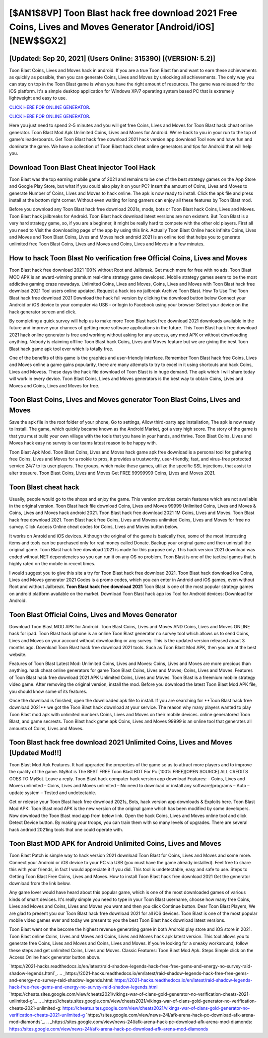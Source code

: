 [$AN1$8VP] Toon Blast hack free download 2021 Free Coins, Lives and Moves Generator [Android/iOS] [NEW$$GX2]
=========

[Updated: Sep 20, 2021] (Users Online: 315390) [(VERSION: 5.2)]
---------

Toon Blast Coins, Lives and Moves hack in android.  If you are a true Toon Blast fan and want to earn these achievements as quickly as possible, then you can generate Coins, Lives and Moves by unlocking all achievements.  The only way you can stay on top in the Toon Blast game is when you have the right amount of resources.  The game was released for the iOS platform. It's a simple desktop application for Windows XP/7 operating system based PC that is extremely lightweight and easy to use.

`CLICK HERE FOR ONLINE GENERATOR`_.

.. _CLICK HERE FOR ONLINE GENERATOR: http://topdld.xyz/8f0cded

`CLICK HERE FOR ONLINE GENERATOR`_.

.. _CLICK HERE FOR ONLINE GENERATOR: http://topdld.xyz/8f0cded

Here you just need to spend 2-5 minutes and you will get free Coins, Lives and Moves for Toon Blast hack cheat online generator. Toon Blast Mod Apk Unlimited Coins, Lives and Moves for Android.  We're back to you in your run to the top of game's leaderboards. Get Toon Blast hack free download 2021 hack version app download Tool now and have fun and dominate the game.  We have a collection of Toon Blast hack cheat online generators and tips for Android that will help you.

Download Toon Blast Cheat Injector Tool Hack
---------

Toon Blast was the top earning mobile game of 2021 and remains to be one of the best strategy games on the App Store and Google Play Store, but what if you could also play it on your PC? Insert the amount of Coins, Lives and Moves to generate Number of Coins, Lives and Moves to hack online.  The apk is now ready to install. Click the apk file and press install at the bottom right corner. Without even waiting for long gamers can enjoy all these features by Toon Blast mod.

Before you download any Toon Blast hack free download 2021s, mods, bots or Toon Blast hack Coins, Lives and Moves. Toon Blast hack jailbreaks for Android. Toon Blast hack download latest versions are non existent. But Toon Blast is a very hard strategy game, so, if you are a beginner, it might be really hard to compete with the other old players. First all you need to Visit the downloading page of the app by using this link.  Actually Toon Blast Online hack infinite Coins, Lives and Moves and Toon Blast Coins, Lives and Moves hack android 2021 is an online tool that helps you to generate unlimited free Toon Blast Coins, Lives and Moves and Coins, Lives and Moves in a few minutes.


How to hack Toon Blast No verification free Official Coins, Lives and Moves
---------

Toon Blast hack free download 2021 100% without Root and Jailbreak. Get much more for free with no ads.  Toon Blast MOD APK is an award-winning premium real-time strategy game developed.  Mobile strategy games seem to be the most addictive gaming craze nowadays.  Unlimited Coins, Lives and Moves, Coins, Lives and Moves with Toon Blast hack free download 2021 Tool users online updated.  Request a hack ios no jailbreak Archive Toon Blast.  How To Use The Toon Blast hack free download 2021 Download the hack full version by clicking the download button below Connect your Android or iOS device to your computer via USB - or login to Facebook using your browser Select your device on the hack generator screen and click.

By completing a quick survey will help us to make more Toon Blast hack free download 2021 downloads available in the future and improve your chances of getting more software applications in the future. This Toon Blast hack free download 2021 hack online generator is free and working without asking for any access, any mod APK or without downloading anything. Nobody is claiming offline Toon Blast hack Coins, Lives and Moves feature but we are giving the best Toon Blast hack game apk tool ever which is totally free.

One of the benefits of this game is the graphics and user-friendly interface.  Remember Toon Blast hack free Coins, Lives and Moves online a game gains popularity, there are many attempts to try to excel in it using shortcuts and hack Coins, Lives and Movess.  These days the hack file download of Toon Blast is in huge demand.  The apk which I will share today will work in every device.  Toon Blast Coins, Lives and Moves generators is the best way to obtain Coins, Lives and Moves and Coins, Lives and Moves for free.

Toon Blast Coins, Lives and Moves generator Toon Blast Coins, Lives and Moves
---------

Save the apk file in the root folder of your phone, Go to settings, Allow third-party app installation, The apk is now ready to install.  The game, which quickly became known as the Android Market, got a very high score. The story of the game is that you must build your own village with the tools that you have in your hands, and thrive. Toon Blast Coins, Lives and Moves hack easy no survey is our teams latest reason to be happy with.

Toon Blast Apk Mod.  Toon Blast Coins, Lives and Moves hack game apk free download is a personal tool for gathering free Coins, Lives and Moves for a rookie to pros, it provides a trustworthy, user-friendly, fast, and virus-free protected service 24/7 to its user players.  The groups, which make these games, utilize the specific SSL injections, that assist to alter treasure. Toon Blast Coins, Lives and Moves Get FREE 99999999 Coins, Lives and Moves 2021.

Toon Blast cheat hack
---------

Usually, people would go to the shops and enjoy the game.  This version provides certain features which are not available in the original version.  Toon Blast hack file download Coins, Lives and Moves 99999 Unlimited Coins, Lives and Moves & Coins, Lives and Moves hack android 2021.  Toon Blast hack free download 2021 1M Coins, Lives and Moves. Toon Blast hack free download 2021.  Toon Blast hack free Coins, Lives and Movess unlimited Coins, Lives and Moves for free no survey.  Click Access Online cheat codes for Coins, Lives and Moves button below.

It works on Anroid and iOS devices.  Although the original of the game is basically free, some of the most interesting items and tools can be purchased only for real money called Donate. Backup your original game and then uninstall the original game.  Toon Blast hack free download 2021 is made for this purpose only.  This hack version 2021 download was coded without NET dependencies so you can run it on any OS no problem. Toon Blast is one of the tactical games that is highly rated on the mobile in recent times.

I would suggest you to give this site a try for Toon Blast hack free download 2021.  Toon Blast hack download ios Coins, Lives and Moves generator 2021 Codes is a promo codes, which you can enter in Android and iOS games, even without Root and without Jailbreak.  **Toon Blast hack free download 2021** Toon Blast is one of the most popular strategy games on android platform available on the market.  Download Toon Blast hack app ios Tool for Android devices: Download for Android.

Toon Blast Official Coins, Lives and Moves Generator
---------

Download Toon Blast MOD APK for Android.  Toon Blast Coins, Lives and Moves AND Coins, Lives and Moves ONLINE hack for ipad. Toon Blast hack iphone is an online Toon Blast generator no survey tool which allows us to send Coins, Lives and Moves on your account without downloading or any survey.  This is the updated version released about 3 months ago.  Download Toon Blast hack free download 2021 tools.  Such as Toon Blast Mod APK, then you are at the best website.

Features of Toon Blast Latest Mod: Unlimited Coins, Lives and Moves: Coins, Lives and Moves are more precious than anything.  hack cheat online generators for game Toon Blast Coins, Lives and Moves; Coins, Lives and Moves. Features of Toon Blast hack free download 2021 APK Unlimited Coins, Lives and Moves.  Toon Blast is a freemium mobile strategy video game.  After removing the original version, install the mod. Before you download the latest Toon Blast Mod APK file, you should know some of its features.

Once the download is finished, open the downloaded apk file to install.  If you are searching for ‎**Toon Blast hack free download 2021** we got the ‎Toon Blast hack download at your service.  The reason why many players wanted to play Toon Blast mod apk with unlimited numbers Coins, Lives and Moves on their mobile devices. online generatored Toon Blast, and game secrests.  Toon Blast hack game apk Coins, Lives and Moves 99999 is an online tool that generates all amounts of Coins, Lives and Moves.

Toon Blast hack free download 2021 Unlimited Coins, Lives and Moves [Updated Mod!!]
---------

Toon Blast Mod Apk Features. It had upgraded the properties of the game so as to attract more players and to improve the quality of the game. MyBot is The BEST FREE Toon Blast BOT For Pc [100% FREE][OPEN SOURCE] ALL CREDITS GOES TO MyBot. Leave a reply.  Toon Blast hack computer hack version app download Features: – Coins, Lives and Moves unlimited – Coins, Lives and Moves unlimited – No need to download or install any software/programs – Auto – update system – Tested and undetectable.

Get or release your Toon Blast hack free download 2021s, Bots, hack version app downloads & Exploits here.  Toon Blast Mod APK: Toon Blast mod APK is the new version of the original game which has been modified by some developers.  Now download the Toon Blast mod app from below link.  Open the hack Coins, Lives and Moves online tool and click Detect Device button.  By making your troops, you can train them with so many levels of upgrades. There are several hack android 2021ing tools that one could operate with.

Toon Blast MOD APK for Android Unlimited Coins, Lives and Moves
---------

Toon Blast Patch is simple way to hack version 2021 download Toon Blast for Coins, Lives and Moves and some more.  Connect your Android or iOS device to your PC via USB (you must have the game already installed).  Feel free to share this with your friends, in fact I would appreciate it if you did. This tool is undetectable, easy and safe to use.  Steps to Getting Toon Blast Free Coins, Lives and Moves.  How to install Toon Blast hack free download 2021 Get the generator download from the link below.

Any game lover would have heard about this popular game, which is one of the most downloaded games of various kinds of smart devices.  It's really simple you need to type in your Toon Blast username, choose how many free Coins, Lives and Moves and Coins, Lives and Moves you want and then you click Continue button.  Dear Toon Blast Players, We are glad to present you our Toon Blast hack free download 2021 for all iOS devices.  Toon Blast is one of the most popular mobile video games ever and today we present to you the best Toon Blast hack download latest versions.

Toon Blast went on the become the highest revenue generating game in both Android play store and iOS store in 2021. Toon Blast online Coins, Lives and Moves and Coins, Lives and Moves hack apk latest version.  This tool allows you to generate free Coins, Lives and Moves and Coins, Lives and Moves.  If you're looking for a sneaky workaround, follow these steps and get unlimited Coins, Lives and Moves.  Classic Features: Toon Blast  Mod Apk.  Steps Simple click on the Access Online hack generator button above.

`https://2021-hacks.readthedocs.io/en/latest/raid-shadow-legends-hack-free-free-gems-and-energy-no-survey-raid-shadow-legends.html`_.
.. _https://2021-hacks.readthedocs.io/en/latest/raid-shadow-legends-hack-free-free-gems-and-energy-no-survey-raid-shadow-legends.html: https://2021-hacks.readthedocs.io/en/latest/raid-shadow-legends-hack-free-free-gems-and-energy-no-survey-raid-shadow-legends.html
`https://cheats.sites.google.com/view/cheats2021/vikings-war-of-clans-gold-generator-no-verification-cheats-2021-unlimited-g`_.
.. _https://cheats.sites.google.com/view/cheats2021/vikings-war-of-clans-gold-generator-no-verification-cheats-2021-unlimited-g: https://cheats.sites.google.com/view/cheats2021/vikings-war-of-clans-gold-generator-no-verification-cheats-2021-unlimited-g
`https://sites.google.com/view/news-24l/afk-arena-hack-pc-download-afk-arena-mod-diamonds`_.
.. _https://sites.google.com/view/news-24l/afk-arena-hack-pc-download-afk-arena-mod-diamonds: https://sites.google.com/view/news-24l/afk-arena-hack-pc-download-afk-arena-mod-diamonds